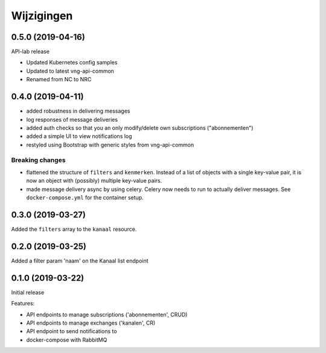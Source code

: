 ===========
Wijzigingen
===========

0.5.0 (2019-04-16)
==================

API-lab release

* Updated Kubernetes config samples
* Updated to latest vng-api-common
* Renamed from NC to NRC

0.4.0 (2019-04-11)
==================

* added robustness in delivering messages
* log responses of message deliveries
* added auth checks so that you an only modify/delete own subscriptions
  ("abonnementen")
* added a simple UI to view notifications log
* restyled using Bootstrap with generic styles from vng-api-common

Breaking changes
----------------

* flattened the structure of ``filters`` and ``kenmerken``. Instead of a list
  of objects with a single key-value pair, it is now an object with (possibly)
  multiple key-value pairs.
* made message delivery async by using celery. Celery now needs to run to
  actually deliver messages. See ``docker-compose.yml`` for the container
  setup.

0.3.0 (2019-03-27)
==================

Added the ``filters`` array to the ``kanaal`` resource.

0.2.0 (2019-03-25)
==================

Added a filter param 'naam' on the Kanaal list endpoint

0.1.0 (2019-03-22)
==================

Initial release

Features:

* API endpoints to manage subscriptions ('abonnementen', CRUD)
* API endpoints to manage exchanges ('kanalen', CR)
* API endpoint to send notifications to
* docker-compose with RabbitMQ
